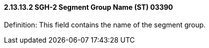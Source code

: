 ==== 2.13.13.2 SGH-2 Segment Group Name (ST) 03390

Definition: This field contains the name of the segment group.

